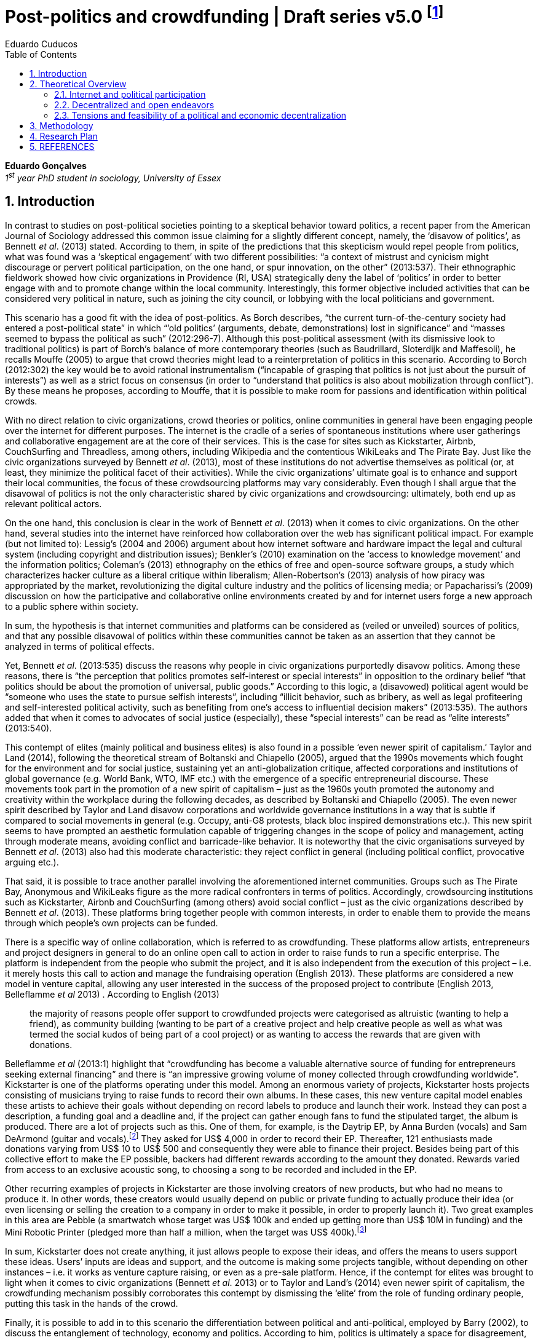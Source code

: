 = Post-politics and crowdfunding | Draft series v5.0 footnote:[This a draft version of a research design and literature review to be discussed in a board meeting by June, 2014.]
Eduardo Cuducos
:homepage: http://cuducos.me
:numbered:
:toc:
:sectanchors:
:icons: font
:stylesheet: ../contrib/print.css

*Eduardo Gonçalves* +
_1^st^ year PhD student in sociology, University of Essex_

== Introduction

In contrast to studies on post-political societies pointing to a skeptical behavior toward politics, a recent paper from the American Journal of Sociology addressed this common issue claiming for a slightly different concept, namely, the ‘disavow of politics’, as Bennett _et al_. (2013) stated. According to them, in spite of the predictions that this skepticism would repel people from politics, what was found was a ‘skeptical engagement’ with two different possibilities: “a context of mistrust and cynicism might discourage or pervert political participation, on the one hand, or spur innovation, on the other” (2013:537). Their ethnographic fieldwork showed how civic organizations in Providence (RI, USA) strategically deny the label of ‘politics’ in order to better engage with and to promote change within the local community. Interestingly, this former objective included activities that can be considered very political in nature, such as joining the city council, or lobbying with the local politicians and government.

This scenario has a good fit with the idea of post-politics. As Borch describes, “the current turn-of-the-century society had entered a post-political state” in which “’old politics’ (arguments, debate, demonstrations) lost in significance” and “masses seemed to bypass the political as such” (2012:296-7). Although this post-political assessment (with its dismissive look to traditional politics) is part of Borch’s balance of more contemporary theories (such as Baudrillard, Sloterdijk and Maffesoli), he recalls Mouffe (2005) to argue that crowd theories might lead to a reinterpretation of politics in this scenario. According to Borch (2012:302) the key would be to avoid rational instrumentalism (“incapable of grasping that politics is not just about the pursuit of interests”) as well as a strict focus on consensus (in order to “understand that politics is also about mobilization through conflict”). By these means he proposes, according to Mouffe, that it is possible to make room for passions and identification within political crowds.

With no direct relation to civic organizations, crowd theories or politics, online communities in general have been engaging people over the internet for different purposes. The internet is the cradle of a series of spontaneous institutions where user gatherings and collaborative engagement are at the core of their services. This is the case for sites such as Kickstarter, Airbnb, CouchSurfing and Threadless, among others, including Wikipedia and the contentious WikiLeaks and The Pirate Bay. Just like the civic organizations surveyed by Bennett _et al_. (2013), most of these institutions do not advertise themselves as political (or, at least, they minimize the political facet of their activities). While the civic organizations’ ultimate goal is to enhance and support their local communities, the focus of these crowdsourcing platforms may vary considerably. Even though I shall argue that the disavowal of politics is not the only characteristic shared by civic organizations and crowdsourcing: ultimately, both end up as relevant political actors.

On the one hand, this conclusion is clear in the work of Bennett _et al_. (2013) when it comes to civic organizations. On the other hand, several studies into the internet have reinforced how collaboration over the web has significant political impact. For example (but not limited to): Lessig’s (2004 and 2006) argument about how internet software and hardware impact the legal and cultural system (including copyright and distribution issues); Benkler’s (2010) examination on the ‘access to knowledge movement’ and the information politics; Coleman’s (2013) ethnography on the ethics of free and open-source software groups, a study which characterizes hacker culture as a liberal critique within liberalism; Allen-Robertson’s (2013) analysis of how piracy was appropriated by the market, revolutionizing the digital culture industry and the politics of licensing media; or Papacharissi’s (2009) discussion on how the participative and collaborative online environments created by and for internet users forge a new approach to a public sphere within society.

In sum, the hypothesis is that internet communities and platforms can be considered as (veiled or unveiled) sources of politics, and that any possible disavowal of politics within these communities cannot be taken as an assertion that they cannot be analyzed in terms of political effects.

Yet, Bennett _et al_. (2013:535) discuss the reasons why people in civic organizations purportedly disavow politics. Among these reasons, there is “the perception that politics promotes self-interest or special interests” in opposition to the ordinary belief “that politics should be about the promotion of universal, public goods.” According to this logic, a (disavowed) political agent would be “someone who uses the state to pursue selfish interests”, including “illicit behavior, such as bribery, as well as legal profiteering and self-interested political activity, such as benefiting from one’s access to influential decision makers” (2013:535). The authors added that when it comes to advocates of social justice (especially), these “special interests” can be read as “elite interests” (2013:540).

This contempt of elites (mainly political and business elites) is also found in a possible ‘even newer spirit of capitalism.’ Taylor and Land (2014), following the theoretical stream of Boltanski and Chiapello (2005), argued that the 1990s movements which fought for the environment and for social justice, sustaining yet an anti-globalization critique, affected corporations and institutions of global governance (e.g. World Bank, WTO, IMF etc.) with the emergence of a specific entrepreneurial discourse. These movements took part in the promotion of a new spirit of capitalism – just as the 1960s youth promoted the autonomy and creativity within the workplace during the following decades, as described by Boltanski and Chiapello (2005). The even newer spirit described by Taylor and Land disavow corporations and worldwide governance institutions in a way that is subtle if compared to social movements in general (e.g. Occupy, anti-G8 protests, black bloc inspired demonstrations etc.). This new spirit seems to have prompted an aesthetic formulation capable of triggering changes in the scope of policy and management, acting through moderate means, avoiding conflict and barricade-like behavior. It is noteworthy that the civic organisations surveyed by Bennett _et al_. (2013) also had this moderate characteristic: they reject conflict in general (including political conflict, provocative arguing etc.).

That said, it is possible to trace another parallel involving the aforementioned internet communities. Groups such as The Pirate Bay, Anonymous and WikiLeaks figure as the more radical confronters in terms of politics. Accordingly, crowdsourcing institutions such as Kickstarter, Airbnb and CouchSurfing (among others) avoid social conflict – just as the civic organizations described by Bennett _et al_. (2013). These platforms bring together people with common interests, in order to enable them to provide the means through which people’s own projects can be funded.

There is a specific way of online collaboration, which is referred to as crowdfunding. These platforms allow artists, entrepreneurs and project designers in general to do an online open call to action in order to raise funds to run a specific enterprise. The platform is independent from the people who submit the project, and it is also independent from the execution of this project – i.e. it merely hosts this call to action and manage the fundraising operation (English 2013). These platforms are considered a new model in venture capital, allowing any user interested in the success of the proposed project to contribute (English 2013, Belleflamme _et al_ 2013) . According to English (2013)

[quote]
the majority of reasons people offer support to crowdfunded projects were categorised as altruistic (wanting to help a friend), as community building (wanting to be part of a creative project and help creative people as well as what was termed the social kudos of being part of a cool project) or as wanting to access the rewards that are given with donations.

Belleflamme _et al_ (2013:1) highlight that “crowdfunding has become a valuable alternative source of funding for entrepreneurs seeking external financing” and there is “an impressive growing volume of money collected through crowdfunding worldwide”. Kickstarter is one of the platforms operating under this model. Among an enormous variety of projects, Kickstarter hosts projects consisting of musicians trying to raise funds to record their own albums. In these cases, this new venture capital model enables these artists to achieve their goals without depending on record labels to produce and launch their work. Instead they can post a description, a funding goal and a deadline and, if the project can gather enough fans to fund the stipulated target, the album is produced. There are a lot of projects such as this. One of them, for example, is the Daytrip EP, by Anna Burden (vocals) and Sam DeArmond (guitar and vocals).footnote:[See the Daytrip EP project at Kickstarter – http://kck.st/Lx1Lkq.] They asked for US$ 4,000 in order to record their EP. Thereafter, 121 enthusiasts made donations varying from US$ 10 to US$ 500 and consequently they were able to finance their project. Besides being part of this collective effort to make the EP possible, backers had different rewards according to the amount they donated. Rewards varied from access to an exclusive acoustic song, to choosing a song to be recorded and included in the EP.

Other recurring examples of projects in Kickstarter are those involving creators of new products, but who had no means to produce it. In other words, these creators would usually depend on public or private funding to actually produce their idea (or even licensing or selling the creation to a company in order to make it possible, in order to properly launch it). Two great examples in this area are Pebble (a smartwatch whose target was US$ 100k and ended up getting more than US$ 10M in funding) and the Mini Robotic Printer (pledged more than half a million, when the target was US$ 400k).footnote:[Pebble was funded on May 2012 and the Mini Robotic Printer, on May 2014 – their URL are, respectively, http://kck.st/HumIV5 and http://kck.st/1qvfZQX.]

In sum, Kickstarter does not create anything, it just allows people to expose their ideas, and offers the means to users support these ideas. Users’ inputs are ideas and support, and the outcome is making some projects tangible, without depending on other instances – i.e. it works as venture capture raising, or even as a pre-sale platform. Hence, if the contempt for elites was brought to light when it comes to civic organizations (Bennett _et al_. 2013) or to Taylor and Land’s (2014) even newer spirit of capitalism, the crowdfunding mechanism possibly corroborates this contempt by dismissing the ‘elite’ from the role of funding ordinary people, putting this task in the hands of the crowd.

Finally, it is possible to add in to this scenario the differentiation between political and anti-political, employed by Barry (2002), to discuss the entanglement of technology, economy and politics. According to him, politics is ultimately a space for disagreement, which creates a paradoxical situation: “for governments to be possible, it is necessary to reach common decisions, however arbitrary, negotiated and provisional such decisions are;” however, he argues that “the fact that such common decisions have to be arrived at in the face of persisting disagreement and in the absence of ‘rational’ justification is one of the persisting circumstances of politics” (2002:270). Considering this critique, together with Mouffe’s focus on the importance of passion and identification for 21st century reinterpretation of politics, it is possible to propose a new layer of political analysis to the emergence of crowdfunding mechanisms: namely that it employs individuals’ passions and interests to displace the governmental (and, I shall add, corporative) need for consensual or rational-instrumentalist institutional decision-making.

Despite the disavowal of politics, crowdfunding might be political by being an alternative to people outside the incumbent elites and outside incumbent institutional logic, and yet an alternative which brings back passions and identification to the scope of politics. Hence, given these parallels between civic organizations, crowd theories and crowdfunding mechanisms, the objective of this research is to investigate the nature of politics nurtured by supposed non-political crowdfunding platforms. In that sense, the project is guided by this set of research questions:

1. _What is the focus of crowdfunding initiatives?_ +
Is it about (a) making things happen (whatever they are, since they are proposed and backed by ordinary people), about (b) business (since most of them emerged as startups), or, yet, about (c) politics (confronting incumbent institutions)? Are there other perspectives not foreseen by this research design at this point? Most important, how do they balance these perspectives?
2. _What are the specificities of crowdfunding politics?_ +
Is there any dimension of politics within crowdfunding? Do people involved deliberately try to set the boundaries between them and politics, as in Bennett _et al_. (2013)? Does the fact that crowdfunding focus in a more practical accomplishment (e.g. gathering fans and supporters to provide a musicians the means for recording an album), and not in the social aspect itself, cause any interference in terms of politics? By offering ordinary people alternatives to the funding dependency on incumbent institutions, are they consciously confronting these incumbent institutions?
3. _How does crowdfunding relate to politics and economics?_ +
Is there a movement towards decentralization through crowdsourcing, or are they aspiring to be new nodes, centralizing the market? What political and economic impacts can be inferred from their mechanisms and from their projects? Is it in consonance with contemporary theories that minimize crowds and politics? Is there a meaningful political and economic power in the profusion of crowdfunding communities?

== Theoretical Overview

The discussion and assumptions exposed in the pages above constantly intertwine with (at least) three areas of social sciences: politics, economics and sociology. This proposal involves a sociological account of the political and economic arrangements emerged from the latest usage of online devices and services. On the one hand, the political stream is built around the idea that the internet – and the highly connected network of individuals it creates – prompted the discussion about whether this platform empowered new forms of political participation. On the other hand, the economic stream departs from the boost in the collaborative production with projects such as Linux, Wikipedia, Firefox, and other well acknowledged open source and crowdsourced projects. This stream calls into question the more traditional capitalist and economic premises based on premises such as proprietary software. Furthermore, in terms of social theory, both streams involve a debate about whether new paradigms are actually created within these internet communities, and whether they can actually challenge incumbent political and economic institutions. The following theoretical review introduces these topics and suggests that these possible social innovations rest mainly in the promising decentralization of power and capital, creating alternatives to traditional institutions – while, at the same time, avoiding to ‘open fire,’ or directly confront them.

The first section addresses the literature regarding political approaches to the internet and to crowds in general; the objective is to properly substantiate further analysis of crowdfunding communities in terms of contemporary politics. The second section sets a sociological background to the melange of politics and economics present in several online platforms and communities; the idea is to discuss whether movements such as access to knowledge and information freedom, or yet, open and decentralized software and content production, can effectively wreak wider institutional changes. Finally, the third section sums up the political and economic streams in a framework involving the ways through which current institutions respond to this scenario. Therefore, this theoretical review argues that either the cultural institutions are partially reinvented to accommodate the same incumbent political and economic premises, or the highly connected individuals can forge new assets and organizational arrangements that would impact these incumbent premises.

=== Internet and political participation

The outbreak of the internet, and specially the advent of the so-called web 2.0,footnote:[Briefly, the user-generated web, e.g. Facebook, YouTube, Twitter (Ritzer and Jurgenson 2010).] prompted certain expectations within the political sphere. They argue that it would finally be possible to engage crowds in (online) political participation. However, as similar expectations in cases such as the penny press, radio, and television have been frustrating, the question is whether the internet would in fact allow users to “participate directly in politics rationally and responsibly”, as suggested by Margolis and Moreno-Riaño (2009:131). These authors looked for collaborative participation in candidates, parties and interest groups’ websites, finding a negative aspect to the aforementioned perspective. For them:

[quote]
Innovative political uses of the Net that challenge the established political order have made an impact, but their impact pales in comparison to the marketing goods and services (including social networks) online. In short, politics that affect the Net generally reinforce the influence of dominant social, political and economic interests … Far from empowering political parties and interest groups the established mass media and political institutions have generally ignored, increased access to and usage of the Internet has generally been accompanied by a shift of economic resources and power from the poorest classes to the richest both within and between nations (2009:132).footnote:[The authors summarize ideas from well acknowledged texts related to the cyberspace, documents expressing the overall expectations of political emancipation of those building the formative years of the web – e.g. A Declaration of the Independence of Cyberspace (Barlow 1996).]

The authors argue that there is a lack of action among internet users, and that these users are skeptical about being able to organize themselves in groups to successfully act in favor of political change. Yet the authors call attention to a centralized and top-down communication and power structure (such as in the Obama online campaign on his first presidential election), adding the lack of statistical evidence to support a social and economic restructuration from the outbreak of the internet. They conclude that the increasing usage of the internet has not enhanced democratic values. As they consider:

[quote]
Indeed, the increasing dependence of political parties upon large donations to support media driven elections campaigns, the consolidation of economic power into large globally based corporations, the continuing desire of most citizens to use the Internet for commercial rather than civic purposes, and their willingness to consume rather than create information all portend reinforcement of current socio-economic and political power structures (2009:148).

Unfortunately this approach – even if correct from its own standpoints – ignores particular dynamics of internet participation, of online initiatives, and of a post-political scenario. For instance, Margolis and Moreno-Riaño (2009) argue that fact that the list of the most used websites within the OECD nations – familiar services such as “Google, Yahoo!, YouTube, eBay, MySpace, Facebook, Flickr, Friendster, Wikipedia, Msn.com, blogger.com and YouPorn.com” (2009:155) – is composed of mainly of media sites rather than governmental ones. This sort of argument is bounded by an analysis of media sites departing from a one-to-many communication scheme, ignoring that the majority of websites listed (at least 8 out of the 12 listed above) operate in a many-to-many scheme. Theoretically, it is worth recalling the classic McLuhan’s (1994:7) phrase, “the medium is the message”, i.e. the architecture of these platforms act on their own by offering the chance of participation. In other words, YouTube, eBay, MySpace, Facebook, Flickr, Friendster, Wikipedia and blogger.com produce no content at all, they act as platforms where users can produce and consume their own contents (in contrast to, for example, printed press, where an editorial board is in charge of the content, while readers act as passive content consumers of that content). For Margolis and Moreno-Riaño (2009), apparently, there is no possibility of politics and democracy outside government, parties and internet groups.

In sum, Margolis and Moreno-Riaño (2009) expected the internet to be a kind of lubricant for a traditional public sphere, in a rational and instrumental pursue of consensus and deliberation. One of the features of this specific conception of public sphere is the “menu dependency”, concept forged by Sniderman & Bullock (2004). This idea departs from the assumption that ordinary people “pay too little attention to politics, know too little about it and invest too little in organizing their own ideas” (2004:338) and, therefore, politics is enacted representatively and its core is a menu of ideas and proposals organized by elites. Given this scenario, the internet would be useful only if it could reduce this menu dependence through a certain way, namely, making citizens pay more attention to politics, making them know more about it, and making them invest more in organizing their own proposals – shifting the model from an essentially representative approach to a more direct political engagement with the state. In that sense, Margolis and Moreno-Riaño (2009) seem precise to point out the inefficacy of the internet.

However, this is not the only possible measure to consider internet and politics. For instance:

[quote]
The inherent assumption was that digital media would inject our representative model of democracy with a healthy dose of direct democracy. Recent research on how citizens make use of online media worldwide, however, indicates that while political use of new media is vast, it does not fit the mold of the Habermasian public sphere and promotes direct democracy selectively. Specifically, while citizens are increasingly drawn to digital media, they are attracted mostly to interest group and non-partisan websites (Papacharissi 2009:239).

While Margolis and Moreno-Riaño (2009) looked for political effects of the internet in traditional structures of political action, alternative approaches are in tune with non-traditional politics, namely, a post-political momentum. In fact, even outside the ‘virtuality’ of the internet, the studies on crowds in the last decades share in common “the idea that the masses of today have entered a post-political era, i.e. a situation which traditional understandings of politics are annulled, suspended or transcended” (Borch 2012:270). Some contemporary liberal approaches on politics are either aggregative (exchanging arguments) or deliberative (instrumental pursuing of interests), which fails to capture the social changes post-politics theories have been possible measuredescribing – namely that conflict and plurality is inherent to politics and that crowd theory could offer a more accurate assessment of politics. To be sure, crowd theory could accommodate not only the rational facet which inspired such liberal approaches, but also the more spontaneous (and one may say irrational) facet of human behavior within crowds (Mouffe 2005, Borch 2012).

Hence, in a deregulated space like the internet, ordinary people are not restricted to – and should not be assessed by – the engagement with society through the virtues of traditional politics and through the engagement with the state. For instance, Papacharissi (2009) describes how a narcissistic behavior was built during the last decades, setting the tone for a branch of online participation mediated by self-expression. Following her argument, this phenomena ultimately values virtues such as the control of the environment, autonomy and the ability to question authority – they are organized around the self, but not necessarily in a selfish way; in fact, they are attempts to connect the self to society. For example, blogging sets a distinctive space, which is neither journalism nor public sphere, it is privately produced content published in online boards, blurring the private-public boundaries.

Inside his discussion of post-political crowds (but not necessarily focused on the internet) Borch’s (2012) analyzes the oeuvre of sociologists and philosophers such as Baudrillard, Sloterdijk and Maffesoli. In sum, Baudrillard’s standpoint dismissed any possibility of politics through the crowd. For Baudrillard (1994), society has shifted from an era of production and reproduction to an era of consumption, a phase in which the circulation of signs and codes takes place without any real foundation. The crowds, therefore, are merely simulations, with no active voice – a silent mass, he would state. This argument does not seem to be relevant to our scope, since researchers such as Bennett _et al_. (2013) defend that there is still politics to be found in collective behavior, even if unclaimed.

However, Sloterdijk and Maffesoli drew different conclusions (Borch 2012). Sloterdijk used a framework of vertical and horizontal differences to argue that politics was expelled from crowds due to ‘non-political entertainment’. The idea is that masses accept only horizontal differences, a type of difference that does not end up in a better or worse vertical scale of differences. For him, this approach is what characterizes contemporary society; as Borch (2012:282) summarizes:

[quote]
Masses have a profound contempt for difference. They disapprove of everything that stick out and which claims to be better than something else. Accordingly, the identity of the masses consists in their radical egalitarianism, which in Sloterdijk’s view was another way of saying their profound ‘indifference’ to any vertical difference. Instead of vertical difference, the masses endorse and embody horizontal difference, i.e. the idea that no one is better than anyone else, that all should have equal rights and possibilities, irrespective of what they have accomplished.

The scenario would end up, for Sloterdijk, in a irreparable cultural decline: as a result of the practical elimination of better and worse. Sooner or later no parameter would be found within the cultural sphere. He argued that the only hope to avoid this down slope was to look after the only areas in postmodern society where it is still possible to find vertical difference: financial markets, sports and arts (see Borch 2012).

Finally, Maffesoli’s concept of neo-tribes adds another layer to this indifference. Corroborating an apparent distance between collective behavior and politics, in Maffesoli’s analysis “the neo-tribes had no interest whatsoever in engaging in deliberate versions of liberal democracy, nor were they politically instrumental in the sense of promoting essentially economic interests” (Borch 2012:287). However, his analysis does not deny this more rational approach by offering as a counterpoint an irrational one; rather, neo-tribes are based on non-rational aesthetics. As he puts (1996:144), “this term must be emphasized: non-rational is not the irrational; it is not even defined in terms of the rational; it establishes a logic other than the one that has prevailed since the Enlightenment.” Interestingly, this aesthetical reasoning is so inherent to each neo-tribe that it practically eliminates Sloterdijk’s hope that other areas could learn from financial markets, sports and arts – for Maffesoli, neo-tribes have little influence over one another.

Still, all these theories seem to deny a place for politics within contemporary collective behavior.footnote:[It is worth mentioning that Borch’s (2012) chapter on post-political crowds debates, yet, Hardt and Negri oeuvre: The Empire and Multitude. This debate is not included here since, according to Borch, Hardt and Negri oeuvre is problematic in several ways: first, it is characterized more as a mobilizing agenda than a theoretical work (Borch 2012:288); and second, their conception of crowds ignores important theoretical contributions from the nineteenth century (namely, Geiger), ending up with a impartial (if functional for the mobilizing agenda) image of crowds (Borch 2012:291). This later critique foster a second layer of issues, such as the unidirectional focus of their concept of multitude against neo-liberal and neo-conservative institutions (again, functional to their mobilizing agenda, Borch 2012:293) or an incomplete reading of Spinoza (their source to draw the concept of multitude), an incomplete reading which purportedly select only the positive side of crowds, ignoring the negative (but, in fact, present) one (Žižek 2004:34-5).] They point to a decentralization of crowds, but offer little basis for a political understanding of contemporary collectivities. Margetts _et al_ (2013), however, have been working with the concept of a large-scale mobilization of micro-donations (mainly of time to read a post, like it, share it, retweet, comment about it etc.). Their analysis of adhesion to and success of online petitions has shown “a general shift of agency from leaders and elites to members or individuals” (Margetts _et al_ 2013:3), a scenario on which the role of the political leader is losing its relevance. Replacing this political leader figure there is a new paradigm of leadership being forged by the aggregate of a massive number of online users gathered within the network and, specially, expanded through its weak ties: now “leadership is the aggregate of many low-cost actions undertaken by those willing to start, rather than the raft of actions and characteristics of the few with it is normally associated” and, “by providing the social information, internet based platforms circumvent the need for other activities traditionally performed by leaders” (Margetts _et al_ 2013:18).

This diagnosis contrasts the menu dependency and centralized forms of democracy without overthrowing it completely. There is still a degree of leadership needed to propose an online petition, for example, but the cost of this operation has fallen considerably. Similarly, engagement through micro-donations enables participation with a minimum effort. Qualitatively, Margetts _et al_ (2013) argue, the social value of this engagement is lower, while the locus of control is the main driver to online users – i.e. people engage to have control over their own fate, not relating it to the pursue of the common good, for example. As they conclude “contemporary political mobilisation can become viable without leading individuals and organisations to undertake organisation and coordination costs, proceeding to critical mass and even achieving the policy change at which they are aimed” (2013:19).

Yet, Laughey’s (2010) research on eBay considered the concepts of user authority and of mediated interactions to better address these internet changes and possible effects on the organization of power among online users. On the one hand, “the concept of authority allows for subtler and more dynamic shifts in relations between consumers and producers. If power is about ownership of products (the means and meanings of production), authority is about the right to claim ownership of a product and its meanings” (2010:111). This user authority, on the other hand, is granted by a combination of mediated interactions (i.e. personal and private interactions, one-to-one messages) and mediated  _quasi_-interactions (i.e. public interactions, as messages left by others in one’s profile – such as a testimonial about users idoneity in one transaction – or comments, questions and answers left in a product page).

Hence, assuming this standpoint, technology and technology usage have been sociologically understood, and they have a twofold consequence highlighted by Laughey (201): on the one hand, they allow users to contribute to each other and create new organizational structures; on the other hand, this ends up as user authority, since there is a combination of authorship and transparency in these interactions, i.e. since it is traceable and clear who is contributing at each given point. This theoretical contributions are relevant since these factors were absent in the crowd and politics theory review, and they may help to understand how online crowds behave in crowdfunding communities.

These studies on online petitions and eBay support, in different ways, a more affirmative view towards the potential positives of internet and broadening of ordinary people participating in power structures. They reinforce how specific mechanisms emerging from this new technical apparatus afford different engagements within the online community. The low costs of publishing proposals, making donations and coordinate collective engagement, or the traceability of proposals and users through platform designs that are built over mediated interactions and mediated  _quasi_-interactions, enable a decentralized or – at least – more autonomous path to gathering and action; a puzzling scheme to traditional politics.

The focus of this research, hence, is to understand the extent to which it is possible to consider the crowdfunding community a source of politics, and to understand its peculiarities. In sum, the idea is to contribute to this sociological field, namely, political participation and internet. Departing from a specific and unexplored empirical approach can lead the study to better describing and conceptualizing the potential of the internet to promote participation in politics and society.

=== Decentralized and open endeavors

Borch’s (2012) work on crowds can be a starting point to understand the “latest transformation of collectivity and suggestion in the wake of the internet”, including movements such as crowdsourcing and crowdfunding (Kelty 2013). The author is more focused on the political and rational approach to this phenomenon, but pays almost no attention to the effects of the online crowds on production and consumption dynamics. On that topic, Kelty (2008) compares free and open source software development processes with conventional activities of discussion, such as advocacy and voting. For him, even if radically different from conventional approaches, free and open source communities aim at reforming, not overthrowing, these approaches. Markets, law and technical infrastructure are not enemies to be defeated; members of this kind of community believe they can trace alternative paths, eventually (but not necessarily) pushing these incumbent institutions to adapt themselves to a new socio-economic context. Karanović (2012) argues that new practices of production and consumption of media (free and open source software included) cannot be understood only in terms of utopia and dichotomies – such as free or proprietary software, or yet copyleft or copyright. They ought to be investigated beyond these premises. For her, whether the focus is freedom of information or decentralization of production, the point is that “distributed inventions rest on flexible networks, abundance of resources and individuals freely choosing the projects in which they invest their own time” (2012:187).

This melange is highlighted elsewhere. For instance, Lessig (2004) contributes to the investigation of this melange reinforcing that well established open source licenses rely on proprietary legal concepts to enforce that the code is still available after being edited and redistributed. Yet Coleman’s (2013) ethnography on free and open source development groups (hackers included) described how complex the political aspects of this particular engagement can be: as she phrases it, these communities “represent a liberal critique within liberalism”. In other words, “hackers question one central pillar of liberal jurisprudence, intellectual property, by reformulating ideals from another one, free speech”, revealing “the fault line between two cherished sets of liberal principle”. Free and open source development groups may have their own focus on coding, sharing and contributing in order to provide the community with alternatives to proprietary software. The political facet of this activity may not be in the front stage but it cannot be discarded – and that is the tone of the proposed analysis of crowdfunding.

This relation between technology and politics is the focus of works such as Lessig’s (2006) account of how code has influence over the constitution of laws, and Barry’s (2002) analysis of anti-political machines. For Lessig, the internet will not be a territory of extreme libertarian activity, and these first decades of intense usage and innovation have the role of setting a proper constitution to the internet. Constitutions, whether it is in a strict legal sense, or as a set of norms to regulate the internet, “are built, they are not found” (Lessig 2006:4). In that sense, he argues about a social process which gives birth to that constitution, leaving some choices to be made in terms of substantive (e.g. which values to prioritize or inhibit) and structural (e.g. which institutions to prioritize or inhibit) values. These choices are to be made, among other things, through our daily usage of the internet, though the way we conceive practical and technological issues, such as how to share knowledge or develop new software within this new network. This, Lessig (2006) argues, is of utmost importance in the framing of this internet constitution. If, “in real space, we recognize how law regulates – through constitutions, statutes, and other legal codes”, he puts (2006:5), “in cyberspace we must understand how a different ‘code’ regulates – how the software and the hardware … that make cyberspace what it is also regulate cyberspace as it is.” And the consequences of this internet constitution is entangled with non-internet spheres, such as regulation bodies, and laws and copyright policies, for example (Lessig 2004 and 2006, Benkler 2010, Allen-Robertson 2013) – very political spheres, I shall argue.

While most studies on technology and society mentioned here focus on the everyday life of online users, on  _quasi_ ordinary people, actions impacting wider political issues, Barry (2002) and Allen-Robertson (2013) call the attention to how institutionalized decisions (to implement one or other technology, the reinvention of the digital culture industry within companies like Apple and Amazon) in fact narrows the space for politics.

Barry (2002) employed the concept of anti-political machines to address this same relationship between technology and the political. Following Callon’s (1998) argument on the technique aspect of economics (which frames the market and its actors through a series of technologies, such as accounting tools and marketing management), Barry analyzed how specific technologies also frame the political sphere. In that sense, arguing on the entanglement of technology, economy and politics, he considered that “an action is political … to the extent it opens up possibility for disagreement” (2002:270). He argues, yet, that what is known as politics can be, in fact, anti-political. For example, a national anti-polluting policy which subjects vehicles to emission tests inscribes a possible political debate (e.g global warming, or pollution impacts on public health) into the economic sphere (since car owners start to ponder on technical specifications on pollutant emission before buying a car, on certified mechanics to properly verify the emission, and on the value of possible fines, for example, but they do not discuss global warming or health issues). The implementation of a technological device, in that sense, is anti-political since it reduces the political debate to the employment of this technology in a practical sense.

Overlapping politics and markets, Allen-Robertson’s (2013) research on the digital cultural industry offered a description of the restructuring process this specific market went through during the last two decades. The source of this process is traced back to illicit and illegal technological practices which emerged within hacker and libertarian communities. Eventually, these same technologies ended up appropriated by the industry in a process that converted them in an important part of the formal and legal market. The starting point of this story takes into account a series of substantial values shared by the creators and early adopters of peer-to-peer technology to share music over the internet (mostly illegally). These values created a kind of ‘hacker market’ that, among other things, demonstrated the low cost of distribution, dislocate copyright as personal issue, established MP3 as conceivable alternatives to CDs and encouraged the cultivation of large digital music collections. The market appropriation of this set of values has not precisely embraced it altogether, but has dealt with it creating a new market. Although inspired by hacker culture, this new market contradicts it in so many ways, Allen-Robertson argued. For instance, iTunes Music Store, Steam gaming platform or Amazon Kindle do not respect the freedom of information or other valued claimed by libertarian hackers, but they successfully incorporated aspects such as ease of access, seamless user experience and unrestricted engagement with the content. Therefore, they also successfully fit some of the existing habits and expectations generated by the ‘hackers market’ in ordinary people. They converged hacker and legitimated market on the other, preserving the ‘hacker market’ experience, but within a legitimate market framework. In parallel, the hacker values present in this debate are now represented in formal organizations, such as The Pirate Party or the NGO Electronic Frontier Foundation (EFF), marking their space in a legitimate political framework.

Therefore the participative and constitutive aspect of online environments can be analyzed through a wider definition of politics, one that is not bounded by specific values (participation in govern, parties and interest groups) and structures (representative democracy, capitalistic production). Schedler (1997) defines politics in terms of three specific social tasks it should be in charge of: defining social problems and conflicts, elaborating binding decisions and creating politics’ own rules. Yet he argues that contemporary society should avoid premises and values that promote anti-politics (instead of nurturing politics), such as public action (against self-regulated actions), plurality (against uniformity), contingency (against necessity), authority (against ‘anything goes’) and rational deliberation (against ‘partial rationalities’).

Interestingly, studies on free and open source groups (Kelty 2008, Karanović 2012, Coleman 2013) have successively shown some references to these issues. According to Papacharissi (2009:230), “technologies frequently embed assumptions about their potential uses, which can be traced back to the political, cultural, social and economic environment that brings them to life.” For her, yet, it is crucial to take into account the discourses surrounding technology to understand how society appropriates these technologies. When it comes to the dichotomies listed by Schedler (1997), the studies on free and open source cultures have offered a more complex scenario. Although they embrace the arguments of contingency and plurality, they question some of the dichotomies: instead of the excludent quarrel between public and self-regulated actions, online participation has been blurring the boundaries and, yet, actively enhancing public and private affairs and debates (as mentioned in the case of blogging, for example); instead of counterpoint authority with an anarchical ‘anything goes’ approach, it developed more flexible, rotative and open forms of community management (for instance, the way through Wikipedia editors work towards revising of its content); finally, instead of supporting a purely rational deliberation, as mentioned, it blurs the possibility of a clear separation between a pure instrumental and a more personal reasoning scheme (as mentioned, autonomy and self-expression questioning authority).

Hence, this scenario calls into question the political or anti-political effects of crowdsourcing platforms and communities, as well as the social process of constitution of substantial values related to the internet. The task here is to investigate how decentralized crowdfunding communities can operate, and what concrete possibilities it can create from this decentralization. New models for production of media, content and software (Wikipedia, social networks, Linux etc.) have to be contrasted with anti-political criticism, and the idea is to consider crowdfunding the same way to better understand its political facet.

=== Tensions and feasibility of a political and economic decentralization

There are two recent sociological approaches that also relate to this scenario, where new means of production and consumption might be linked with new approaches to economics and politics. On the one hand, there is the resurgence of the concept of ‘prosumption’ (led by George Ritzer since 2010) and, on the other hand, the debates on a possible new spirit of capitalism (proposed by Luc Boltanski and Ève Chiapello in the 1990s, but recently revisited by Scott Taylor and Christopher Land). These approaches treat in a different way the relationship between new behaviors (values and practices) and their relation to incumbent institutions. In short, the ‘prosumer’ phenomena is seen as a way through which capitalism itself (and other power institutions around it) can be affected by the novelties proposed by internet users (Ritzer and Jurgenson 2010); alternatively, the idea of a spirit of capitalism, in the sense employed by Boltanski and Chiapello (2007), is focused on how an ideology (which supports the capitalist behavior) is adapting itself when society call into question the purpose of such capital accumulation. This section briefly introduces these approaches and discusses the possibilities of applying them as a framework for the analysis of this research project.

The recent literature on ‘prosumption’ is a great example of how the combination of internet and crowds offered room for the identification and passions on the one hand, and for a possible upsurge of a new form of capitalism on the other hand. In fact, this is the argument of Ritzer and Jurgenson (2010). Yet, they argue, the idea of the ‘prosumer’ created in the 1980s was recently renewed due to the internet: “While prosumption has always been preeminent, a series of recent social changes, especially those associated with the internet and web 2.0, have given it even greater centrality” (2010:14). In their assessment, four aspects of this new internet usage are crucial to justifying their argument on the emergence of a new form of capitalism:

First, the idea of producers (capitalists) exploiting consumers (alienated) is not possible anymore (at least) in the same degree it was before, once corporative power is challenge by alternative organization schemes, such as Wikipedia, Linux and Creative Commons – i.e., the capitalist means of production is not the only way to produce anymore. Second, if people engage in labour for free (e.g. blogging about a topic one really likes), it is not coherent to comprehend this as a deeper degree of exploitation (instead of being paid for the labour, the person is doing it for free), since “prosumers seem to enjoy, even love, what they are doing and are willing to devote long hours to it for no pay” (2010:22). Third, the traditional exchange of money for services seems to be outdated by an internet where much of what is produced is offered for free, whether it is open source inspired (e.g. Wikipedia or Linux) or proprietary services (e.g. Google or Facebook) – i.e. the flows of resources and assets has changed. Forth and finally, these changes lead to a paradigm shift that takes into account abundance instead of scarcity: for online prosumers, much of the resources are unlimited in practical terms (e.g. the amount of text that can be published does not depend on tons of scarce paper and ink to be produced, neither on tons of scarce fossil fuel to be distributed; on the contrary, there is an abundance of texts being produced and published online at extremely low costs).

Despite this more optimistic point of view, there are skeptical position about this same phenomena. Boltanski and Chiapello (2005:xxiii) represent one of them. For them self-organized network

[quote]
is frequently presented today as a quasi-’revolutionary’ emancipation force (for example, in the case of the Internet or, to take a more specific example, debates about free software). The self-organization that develops into networks can certainly prove auspicious for innovation and innovators … But there is very little chance of it providing acceptable solutions in terms of social justice on its own, precisely because the network does not offer an overarching position allowing for consideration of those who find themselves on its margins, or even disconnected.

Following this critique, the authors employ the Weberian expression ‘spirit of capitalism’ in a slightly selective sense. They “call the ideology that justifies engagement on capitalism ‘spirit of capitalism’” (2005:8, emphasis in original) and they explicitly leave to the one side an important side of the Weberian debate, namely, “the actual influence of Protestantism on the development of capitalism and, more generally, of religious beliefs on economic practices” (2005:9). In other words, the authors embrace only the Weberian argument that capitalism is so unique that it required a powerful moral justification to rally to this specific way of life:

[quote]
For Max Weber, the ‘spirit of capitalism’ refers to the set of ethical motivations which, although their purpose is foreign to capitalistic logic, inspire entrepreneurs in activity conducive to capital accumulation. Given the singular, even transgressive character of the kinds of behavior demanded by capitalism when compared with other forms of life exhibited in most human societies, Weber was led to defend the idea that the emergence of capitalism presupposed the establishment of a new moral relationship between human beings and their work (2005:8-9).

However, there is an essential difference in the approach intended by Weber and by Boltanski and Chiapello. While Weber (1976) sought to identify the extra-economic sources at the origin of this moral justification (and, eventually, he would find it in the Protestant ethic), Boltanski and Chiapello (2005:11) opt for a rather different standpoint, in their words, “not upon explaining the genesis of capitalism but on understanding the conditions in which it can once again secure for itself the actors required for profit creation.” In other words, the authors are focused on the way through which capitalism struggles to maintain the _ethos_ necessary for its survival, and not – as Weber did – focused on a closer look on extra-economic influences that can impact the economic order under which production and consumption is organized. They believe that what they have been observing since Weber are variations that fit certain basic moral aspects necessary to justify a so called capitalistic behavior, a basis on which “historical variations can be observed, even if we cannot exclude the possibility that changes in the spirit of capitalism sometimes involve metamorphosis of certain of its most enduring aspects” (2005:11). Given the argumentation of their book, it is possible to consider that these possible metamorphoses are merely a theoretical door they opt to let open. Their efforts go towards describing three remarkable changes of the spirit of capitalism since its emergence, a sequence of critiques and tests that brings to life new moral justifications to sustain that basic motivation to pursuit for profit acceptable within society – a sequence that ends up with a third spirit of capitalism, emerged from (and accommodating somehow) the anti-capitalist critiques from the 1960s, i.e. the anti-bureaucratic valorization of creativity and autonomy in the workplace. In other words, despite the theoretical possibility of metamorphosis within capitalism, empirically little or no change is substantial in terms of the propensity for capital accumulation, they suggest.

It seems Boltanski and Chiapello’s (2005) do not consider the moral conditions they study powerful enough to envisage a transformation of the economic order – as Weber (1976) did, or more recently, as Ritzer and Jugerson (2010) do. For Boltanski and Chiapello the focus on studying capitalism is on the ways through which capitalism seeks moral justification to persist within society, and not on the ways through which society creates and reinvents itself. Capitalism, in that sense, offers no room for reinventing the economic order, restricting the analysis to investigate how society is reinvented to accommodate capitalistic demands.

As Taylor and Land (2014) argues, Boltanski and Chiapello were running this research in the 1990s, and after roughly two decades new demands might have emerged. Therefore, Taylor and Land point out to an even newer spirit of capitalism (the fourth, if we count the three described by Boltanski and Chiapello), created after another round of critiques and tests, namely the environmentalist and anti-capitalist critique of the last decades. This spirit, therefore, is identifiable in a specific and contemporary management discourse which praises entrepreneurship. Interestingly, they question this linearity, arguing that it may fit an analytical purpose, but it is not necessarily an empirical phenomenon. Their research

[quote]
suggests a different temporal logic to the idea of spirit. This version of the spirit suggests more of a combination of romantic nostalgia for a lost past in which life and work were integrated into a meaningful whole through a ‘craft’ identity … with a techno-utopian postalgic discourse of emancipation to be achieved through technological development and mediated community (2014:204).

According to them this is a new scenario for entrepreneurship, one which appraise technology and community – values identified by Taylor and Land (2014) during their fieldwork in a series of events called ‘Do Lectures.’ Beyond this events, this scenario also seems to have an ‘elective affinity’ with the crowdfunding community, I shall add. The idea is that these communities are perceived as a way to pursue more personal projects (rather than careers within the corporative environment), reconnecting work and life and, yet, relying on one’s own online community of friends (and friends of friends, the weak ties) to pave the way to achieve this ideal.

The idea is not to completely dismiss the critique towards the concentration of capital and power within capitalism – indeed this concentration ought to be acknowledged. However, the point is to call into question the unidirectionality of an analysis that ignores what Papacharissi (2009:242-3) calls hybrid influence:

[quote]
The rigid model of mainstream conglomerates subsuming the smaller marginal firms is being gradually replaced by a model of hybrid influence … Online public spaces do not become immune to commercialization. However, they become adept at promoting a hybrid commercially public interaction that caters to audience demands and is simultaneously more viable within a capitalist market.

In that sense, the proposed analysis of the crowdfunding community should be attentive to the both possibilities described in this section: to what extent these crowdfunded entrepreneurs and their supporters, gathered through their highly connected network, are affecting the economic order – in a more pragmatic way such as in Ritzer and Jurgenson (2010), or even in a more profound way as in Weber (1976) – and to what extent they are subtly making room for a new spirit of capitalism – as in Boltanski and Chiapello (2005).

== Methodology

Before introducing the practical approach for this research, it worth it to clarify the epistemological and methodological basis supporting its design. As mentioned, one of the conceptual references employed is the idea of a spirit of capitalism, a concept which drawbacks to Weber’s classic works. Yet the basis for the epistemological support of this proposal can also be found within the Weberian oeuvre.

Weber ultimately addressed the question of why modern capitalism emerged in the modern Western (and not anywhere else). This was the tone of the _The Protestant Ethic and the Spirit of Capitalism_ (Weber 1976) and of subsequent writings, such as the texts organized under the section ‘Religion’ in the collection organized by Gerth and Mills (Weber, Gerth and Mills 1991). In these texts, Weber investigated how religions established specific ways through which people become reconciled to the world. Different worldviews – influenced by religion – have relevant impact over practical life conduct, even outside the religious sphere, Weber argued. That was the case of the Protestant ethic, which was based in a asceticism that had an ‘elective affinity’ with modern capitalism. By these means, religion did not caused capitalism, but is one possible explanation to the fact that modern capitalism emerged strongly in northern Europe and in the USA (and not elsewhere).

It is important to highlight two aspects of this approach. First of all, according to him, the role of social science scholars is to work towards one possible explanation for social actions and institutions. This infer that other causal mechanisms should not be excluded, since other explanations could also account for the very same aspects of the social. Using his own research as a reference, Weber put (1991:268):

[quote]
No economic ethic has ever been determined solely by religion. In the face of man’s (_sic_) attitude towards the world … an economic ethic has, of course, a high measure of autonomy. Given factors of economic geography and history determine this measure of autonomy in the highest degree. The religious determination of life-conduct, however, is also one – note this – only one, of the determinants of the economic ethic. Of course, the religiously determined way of life is itself profoundly influenced by economic and political factors operating within given geographical, political, social and national boundaries.

The second aspect to consider is the influence of certain social spheres (e.g. religious, economic, political, social, geographical, national), which extrapolates the boundaries of this same social sphere. Again, in Weber’s considerations of his own oeuvre:

[quote]
An ethic based religion places certain psychological sanctions (not of economic character) on the maintenance of the attitude prescribed by it … Only in so far as these sanctions work, and above all, in the direction in which they work, which is often different from the doctrine of the theologians, does such an ethic gain an independent influence on the conduct of life and thus on the economic order (Weber 1976:197).

[quote]
For every religion we shall find that a change in the socially decisive strata has usually been of profound importance. On the other hand, the type of religion, once stamped, has usually exerted a rather far-reaching influence upon the life-conduct of very heterogeneous strata. In various ways people have sought to interpret the connection between religious ethics and interest-situations in such a way that the former appear as mere ‘functions’ of the latter. Such interpretation occurs in so-called historical materialism … as well as in a purely psychological sense (Weber, Gerth and Mills 1991:270).

This background sets the tone of the approach intended for this research: first, an analysis of worldviews related to the emergence of the crowdfunding phenomenon; second, departing from this analysis, it intends to establish inferences about crowdfunding and its relationship to social institutions (mainly the political and economic ones). The hypothesis is that politically fashioned worldviews are as relevant to the emergence of crowdfunding, as religious ones were to capitalism.

Since crowdfunding platforms and projects have a many different motivations, this research design has to be theoretically prepared to deal with veil and unveiled purposes. Therefore, the focus on worldviews better accommodates the plurality that could emerge from the fieldwork, as well as enables a wider consideration the motivations driving people to crowdfunding. The strength of this approach relies on the comprehension of a macro-institutional level understood from a micro-sociological starting point – such as in the possibility of a new form of capitalism suggested by Ritzer and Jurgenson (2010), or even in relation between the Protestant ethic and the emergence of capitalism sustained by Weber (1976). In sum, the objective here is to investigate the relationship between worldviews and the emergence of crowdfunding online communities – i.e. between the way people see crowdfunding and the way they see incumbent political and economic institutions.

According to Beer and Burrows (2007), the appropriate way to address the ‘dynamic’ internet is to opt for descriptive accounts, reconceptualizing spheres that are being redefined by the online communities and tools. For them, the challenge is “to construct more complete and differentiated descriptions of what is happening” and to give an account of “who is involved, and the practices entailed, in order to inform and enrich new concepts or reworkings of our theoretical staples” (2007). Moreover, given the emerging aspect of crowdfunding, it is not possible to follow Weber’s (or even Boltanski and Chiapello’s) methodological approach, one based on document and text analysis (Land and Taylor 2014). Alternatively, the focus will be on interacting with people involved in crowdfunding through semi-structure interviews in order to build this descriptive approach to their worldviews.

This descriptive and Weberian approach, allied with the contemporaneity of the focus of this research, has yet another characteristic to be highlighted in terms of methodology: these methodological choices afford an understanding of social changes from the standpoint of a specific worldview, making room for complementary explanations that could be found by other researches. This seems relevant and coherent since emerging fields also nurture contradictory analysis. For example, while Beer and Burrows (2007) put forward arguments towards the weakness of privacy within social network users, boyd (2014)footnote:[danah boyd intentionally signs her name without using capital letters.] describes precisely the opposite, i.e. how teenagers build a new form of privacy through the way they use their social networks.

In that sense, this research has a twofold source of data. First, and more important, semi-structured interviews will be held with people engaged with the practice of crowdfunding. The aim is to assess their point of view, and to inquiry about how they locate themselves into society – i.e. to grasp their own worldviews, values and references. Second, and complementary, the online activity of people engaged in crowdfunding might followed, since they are expected to be very into the digital culture. Therefore, what they post publicly on on blogs, Twitter, Facebook and other social networks can be accounted as their voice, can be used to better understand their worldviews and to validate the content of interviews through triangulation.

There are a vast number of crowdfunding platforms. Although Wikipedia (2014) lists more than 60 active platforms, this is clearly an incomplete list. Catarse is a Brazilian platform built in an open source license,footnote:[Catarse (2014) operates under MIT License (Open Source Initiative 2014).] i.e. anyone is free to use and adapt their source code to build a new platform. According to Catarse’s wiki (2014) there are 14 active platforms based on their source code (roughly half of them operating in other countries than Brazil, such as USA, Canada, Denmark and Argentina). Most of them (including Catarse) are not included in the current Wikipedia’s list.

This investigation considers three different branches of crowdfunding as a starting point. First there is Indiegogo, one of the firsts and most widely known platforms. Second, there is Kickstarter, the so called largest crowdfunding platform in the world.:footnote:[The “largest” is read over the news without an objective measure or comparison with other platforms (e.g. Canadian Press, 2013). Anyhow Kickstarter’s numbers are eye-catching: almost 1 billion dollar dollars pledged, more than 55 thousand projects funded, more than 5 million backers, i.e. people who supported at least one project (Kickstarter 2014).] And third, there is the open source Catarse.

In terms of hosted projects, all of them are very open. Even if they were created with some kind of public and projects in mind (e.g., Indiegogo and Kickstarter primarily focus was on creative projects, while Catarse focuses on cultural projects), they are open enough to host projects that vary considerably: from movies and music, to software and hardware technology development, including sports, civic actions, political organization, and education. Despite the similarity of projects hosted, this tripod exemplifies some interesting differences, namely: differences in terms (a) of business models, (b) of the approach to the contents published in each one of these platforms, and (c) the relationship these platforms establish with other crowdfunding platforms.

When it comes to their business models, the basic difference between Indiegogo, Kickstarter and Catarse is that the former charges a higher fee (a percentage over the total value pledged), but the project creator can collect the money pledged even if the target is not reached – this model is known as ‘keep-it-all.’ On the other hand, the other two charge a smaller fee (also a percentage over the total value pledged), but if the project target is not reached, all the money returns to the backers and no fees are collected (nor any funds is passed to the project creator) – this model is known as ‘all-or-nothing.’ Crowdfunding campaigns under this last model tends to engage not only the project creator, but also its supporters – i.e. the role of spreading the word about the campaign is crucial to make the funds be collected.

Considering the curation, Kickstarter and Catarse tend to have a more prominent curatorial layer: people from the platform tend to work together with the project creators. The focus is on refining the content to be published, in order to assure that the project has good chances of being funded. Indiegogo, in that sense, is more open and users can submit projects without the explicit platform ‘seal of approval.’

Finally, if Indiegogo and Kickstarter operate as traditional business, looking for customers (project creators as well as users to support them),footnote:[And, regarding Kickstarter, eventually getting involved in judicial cases around patents for their crowdfunding models (Purewal 2011).] Catarse departs from an heterodox market philosophy, offering its source code openly, and with no apparent fear that some ‘copycat’ would represent a risk to them. In fact, Catarse developers seem to express the completely opposite idea: they are seem helpful with other developers using their source code (i.e. they are very active in their collaborative channels: their open GitHub repository and their open Google Group mail list dedicated to developers). In other words, Catarse seems to have a very different relationship with other crowdfunding initiatives (at least, with the ones benefiting from its own source code).

Moreover, this initial tripod of platforms cover crowdfunding in different countries. Catarse is mostly focused in Brazil. Kickstarter was launched officially in the USA, the UK and Canada (Canadian Press 2013). And Indiegogo (2012) hosts projects from all over the world, working with five different currencies (American Dollars, Canadian Dollars, Australian Dollars, Euros and British Pounds). However, in addition to these three big branches, several other platforms have their own peculiarities, offering different points of view that should be considered for the sake of this research. For example:

* _Beacon_: its focus is independent writers and journalists; their supporters contribute periodically with small amounts to have access to a large amount of texts. 
* _Cinese_: a Brazilian crowdfunding platform focused on meaningful meetings supporting non-traditional learning. 
* _Crowdfunder_: its mission is to connect investors and entrepreneurs, allowing small investors to support startups with small amounts (the idea is to dilute the role of the ‘big’ investor in order to offer venture capital). 
* _Crowdrise_: it was built exclusively for charity fundraising purposes. 
* _FundAnything_: it is focused on the general public and it is backed by Donald Trump, who acts as a financial partner and who often talks about its projects in public. 
* _Neighbor.ly_: based on Catarse source code, it is a crowdfunding platform built specificaly for funding civic projects. 
* _MedStartr_: also based on Catarse, it was built exclusively to crowdfund medical projects; their lead is to promote medical innovation according to ordinary people interests. 
* _Patreon_: instead of funding one ‘big’ project, this platform offer supporters the chance to contribute periodically (usually with small amounts) to people and projects that periodically release new contents (e.g., one can commit to offer 1 dollar for each tutorial a musician uploads on YouTube).

With these 11 platforms in mind (the list above, plus the tripod Indiegogo, Kickstarter and Catarse), the idea is to interview different profiles: (a) platforms founders and staff, (b) people submitting projects to these platforms (project creators), and (c) people backing – and spreading the word about – these projects (project supporters). For each founder or staff interviewed, the idea is to interview two project creators and three project supporters. If each platform results in six interviews (according to the aforementioned ratio), we can estimate 66 interviews from this 11 platforms list. As it might be difficult to get access to some of these people the proposal is to run around 30 interviews. It is worth it to note that this is not a final list of crowdfunding platforms; it is just a starting point, and surely more platforms can be added during the research.

The data collection phase starts with the publicly available channels to contact these platforms: email, contact form, social media etc. I will be reaching them, explaining the purpose of the research and asking for collaboration. If they opt to cooperate, I can ask for interviews, and also ask if they can help me in recruiting within their users (project creators and supporters). For some of the platforms, I have no other access to them – this is the case of Crowdfunder, Crowdrise, FundAnything and Indiegogo. If they refuse to cooperate, the alternative is turn to other crowdfunding platforms in order to keep a good sample distribution – i.e. in terms of different focus on crowdfunding, different business models, a good staff, creators and supporters ratio, and other criteria described above. However, for the other platforms, I have already better access to data – this is the case of Beacon, Catarse, Cinese, Kickstarter, MedStartr, Neighbor.ly and Patreon.

Regarding Catarse, Neighbor.ly and Cinese, people involved in these platforms are linked to my personal network. I am very close to some people who worked for Engage, the company who created Catarse. However, my contacts are within Engage, while Catarse established itself as a corporate spin-off. In other words, I have means to easily access Catarse founder and staff. Within this same network there is one Catarse developer who lived for a while in the USA, where he collaborates to Neighbor.ly. This programmer can put me in touch with Neighbor.ly founders and staff as well. Finally, the founders of Cinese are also close to this Engage network: they are based on the same collaborative space where one of the projects of an Engage founder takes place. Once more my proximity with Engage can put me in touch with the possible interviewees.

As MedStartr is based on Catarse source code, probably this same network can put me in touch with them. However, to minimize bias, the priority is to approach MedStartr through a distant friend who recently uploaded a project to be crowdfunded there – he and his partners in the project (people I have never had contact with) can be interviewees, and I can explore the connections they have made there through this project.

Considering some personal contributions I have made with projects in Kickstarter and Patreon I can have access to these project creators, people I have never heard about before their projects pop out in my social networks and news feed. I can ask for interviews and ask for their collaboration in helping me to recruit among others supporters they had. Besides this entry points, I will attempt to reach further contacts in Kickstarter and Patreon through standard contact details provided openly by the platforms (emails, contact forms, social media etc.), mainly founders and staff. Yet, Jack Conte, Patreon’s founder, is an active user of his own platform and one of the rewards he offers for those who pledge US$ 100 (or more) is an exclusive video conference with him – i.e. I can pledge this amount and have access to him.

Finally, Beacon is a platform which fits the scheme where they play a curation role before publishing crowdfund campaigns. As I contribute regularly to blogs (in spite of the fact of barely updating my own blogs), I recently subscribed to Beacon and soon I will have an online meeting with them to discuss my writing and a possible crowdfunding project through their platform. I intent to use this opportunity to briefly talk about this research and try to have access to them as interviewees.

Before continuing, it is worth it to disclosuere that I have projects crowdfunded through Catarse and Nós.vc (a platform similar to Cinese), and I have also contirbuted to projects on Catarse, Nós.vc, Kickstarter and Patreon. I did not included Nós.vc in this research since the founders (and staff) are close friends – and that would be too much bias. Furthermore, the bias can be also minimized since the contacts mentioned in the last paragraphs will be trigger to a snowball process, i.e. I will ask them if they are happy to suggest someone else to be interviewed, making me reach people outside my regular network.

The focus of the semi-structured interviews will be to comprehend the point of view of the interviewees about society, business, politics and economics – especially (but not restricted to) when it comes to crowdfunding. In order to better grasp these views, the first part of interviews will not focus on crowdfunding, but on the interviewees’ perceptions of themselves within society – i.e. how they position themselves facing a given cultural, political and economic context. Yet this initial part will cover the interviewee’s aspirations and ideals when it comes to the social context. The idea is to adopt a funnel-shape questioning technique, narrowing down the subject (namely, crowdfunding) towards the final part of the interaction. By these means, the participants might get to the specific subject spontaneously. Consequently, the role of the interviewer is to conduct the interviewee in such direction only if certain topics do not emerge in that more spontaneous way (Kvale and Brinkmann 2009). Therefore it is expected that the first part of the interviews covers aspects such as the interviewees’ general opinion on government, on corporations, on civic organizations, on political views and attitudes. The intention is to get these aspects linked with their personal initiatives (linked to crowdfunding) without intervention, i.e. without stimulating the interviewee to relate them to crowdfunding. This technique is employed to avoid the risk of making the interviewee stick to one or other concept just because the interviewer mentioned it – and not because it was already part of the interviewee’s own point of view (Kvale and Brinkmann 2009).

Next the semi-structured interviews may vary among different profiles of interviewees. The next phase of the funnel is the interviewees’ relationship with a certain crowdfunding platform. For founders and managers, the conversation will focus on how they situate their business within society, their choice to found, or work for, a crowdfunding enterprise. For project creators, the exploration will shift towards the reasons why they opt to count on a crowdfunding instead of other funding possibilities. For supporters, the focus will be on what has driven them to take part in crowdfunding campaigns.

Finally, after objectively introducing the topic of crowdfunding, the last block of the interview will address the opinions and views of the interviewee about crowdfunding in a broader sense. The investigation will inquiry about what interviewees expect from crowdfunding, how they position it with ‘traditional’ social sphere (such as business, politics or culture), and yet check a more aspirational approach, in order to grasp their collective and individual expectations related to crowdfunding mechanisms.

The interviews, when possible, will be held in person (when financially possible) or remotely (using telephone, VoIP or video conference). The context that will be lacking in the remote interviews is not considered to represent a relevant loss of data in this particular case as (among other reasons) most of our participants are expected to be well articulated and used to express themselves in public (they will be entrepreneurs who found and manage online platforms, or they put their own projects online to public, or yet they voluntarily engage with these projects, spreading the word about it).

The content of the interviews will be recorded (according to the consent of the interviewee), transcribed and analyzed. It will be up to the interviewee to be anonymized or not. Next the focus will be on the coding and condensation of meaning. The idea is to condensate the most relevant units, and use the coding to categorize the bits of information. This qualitative analysis technique will lead to a grounded theory approach (Kvale and Brinkmann 2009). The next step will be to triangulate this content with other sources, with data collected from the platforms themselves and from the interviewees’ online profiles. This process allows a contextual interpretation of the meaning of these units of information, as well as validation of the content of the interviews – i.e. more basis for a grounded theory approach (Kvale and Brinkmann 2009).

This analysis process takes into account the relationship between the concepts our sources employ and their own perception of the world. The conceptual framework used by social actors can limit and determinate action or, yet, can completely reconceptualize action (Ragin 1994). Moreover, “at any particular time, one should be prepared to find that governing concepts can, and often do, lag behind the behavioral requirements of the case” (Ragin 1994:92). Having in mind the aforementioned defense for a descriptive procedure when it comes to internet (Beer and Burrow 2007), the grounded theory approach at sake intents to build an appropriate framework to describe the relationship between crowdfunding, politics and economics. Moreover, while this approach considers the benefits of generating theory from the collected data, it also positions this process face-to-face to set of already existing sociological concepts (i.e. referring to the literature review above). The advantage of this resort is to overcome possible limitations of grounded theory, i.e. to overcome the risk of end up with theory that is strictly tied to the field where the data was collected (Blaikie 2010). Given the contemporaneity of crowdfunding and the potential of internet communities to impact incumbent institutions (Ritzer and Jurgenson 2010), this design ought to deal with already existing concepts, as well as with new ones being forged in the process.

== Research Plan

The research starts with the literature review, followed by a preliminary set of interviews. This first round of interaction is analyzed to grasp possible improvements to the semi-structure guide, secondary research (i.e. research about branches of crowdfunding, possible interviewees, topics to be covered etc.) and literature review. This scheme is represented in the plans for the next 32 months (tables organized per year, months represented by the numbered columns):

*2014*

[width=”100%”,cols=”12%,8%,8%,8%,8%,8%,8%,8%,8%,8%,8%,8%”, options="header"]
|===================================================
|Task |2 |3 |4 |5 |6 |7 |8 |9 |10 |11 |12 
|Literature Review (1st round) |x |x |x |x | | |x | | | | 
|Secondary research |x |x |x |x |x |x |x |x |x |x |x 
|Interviews (1st round) | | |x |x |x | | | | | | 
|Preliminary analysis | | | | |x |x | | | | | 
|Interviews (2nd round) | | | | |x |x |x |x |x |x |x 
|Analysis | | | | | | | | |x |x |x 
|===================================================

*2015*

[width=”99%”,cols=”16%,7%,7%,7%,7%,7%,7%,7%,7%,7%,7%,7%,7%”, options="header"]
|===================================================== 
|Task |1 |2 |3 |4 |5 |6 |7 |8 |9 |10 |11 |12 
|Interviews (2nd round) |x |x |x | | | | | | | | | 
|Analysis |x |x |x |x |x |x |x |x | | | | 
|Preliminary report | | | | | | | |x |x | | | 
|Literature review (2nd round) | | | | | | | | |x |x |x |x 
|Writing | | | | | | | | | | |x |x 
|=====================================================

*2016*

[width=”99%”,cols=”10%,10%,10%,10%,10%,10%,10%,10%,10%,10%”, options="header"]
|=============================================== 
|Task |1 |2 |3 |4 |5 |6 |7 |8 |9 
|Literature review (2nd round) |x |x |x |x |x | | | | 
|Writing |x |x |x |x |x |x | | | 
|Dissertation: Draft version | | | | | |x | | | 
|Work on the feedback | | | | | | |x |x |x 
|Dissertation: final version | | | | | | | | |x 
|===============================================

== REFERENCES

Allen-Robertson, J. (2013). _Digital Culture Industry: A History of Digital Distribution_. Basingstoke: Palgrave Macmilllan.

Barlow, J. (1996). _A Declaration of the Independence of Cyberspace_. Available at: https://projects.eff.org/~barlow/Declaration-Final.html [Accessed: 24 May 2014].

Barry, A. (2002). The Anti-political Economy. _Economy and Society_, 31(2). Pp. 268-284.

Baudrillard, J. (1994). The Precession of Simulacra. In _Simulacra and Simulation_. Ann Arbor: University of Michigan Press. Pp. 1-42.

Beer, D. and Burrows, R. (2007). Sociology And, Of and In Web 2.0: Some Initial Considerations. _Sociological Research Online_, 12(5). Available at: http://socresonline.org.uk/12/5/17.html [Accessed: 03 Dec. 2013].

Belleflamme, P., Lambert, T., and Schwienbacher, A. (2013). Crowdfunding: Tapping the right crowd. _Journal of Business Venturing_, 29(1). Pp. 1-16.

Bennett, E. A., Cordner, A., Klein, P. T. and Baiocchi, G. (2013). Disavowing Politics: Civic Engagement in an Era of Political Skepticism. _American Journal of Sociology_, 119(2). Pp. 518-548.

Benkler, Y. (2010). The Idea of Access to Knowledge and the Information Commons: Long-Term Trends and Basic Elements. In Krikorian, G. and Kapczynski, A. (eds.). _Access to Knowledge: In the Age of Intellectual Property_. New York: Zone Books.

Blaikie, N. (2010). _Designing Social Research: The logic of anticipation_. 2nd ed. Cambridge: Polity Press.

Boltanski, L. and Chiapello, E. (2005). _The new spirit of capitalism_. London: Verso.

Borch, C. (2012). _The Politics of Crowds: An Alternative History of Sociology_. Cambridge: Cambridge University Press.

boyd, d. (2014). _It’s Complicated: The social lives of networked teens_. New Haven and London: Yale University Press.

Callon, M. (1998). Introduction: The Embeddedness of the Economic Markets in Economics. In Callon, M. (ed.). _The Laws of the Markets_.Oxford: Blackwell.

Canadian Press, The (2013). Kickstarter crowdfunding site officially launches in Canada: Canadian entry held up by red tape, financial regulations, co-founder says. Available at: http://www.cbc.ca/news/business/kickstarter-crowdfunding-site-officially-launches-in-canada-1.1703774 [Accessed: 20 Jan. 2014].

Coleman, E. G. (2013). _Coding Freedom: The Ethics and Aesthetics of Hacking_ [digital book]. Princeton: Princeton University Press.

English, R. (2013). Rent-a-crowd? Crowdfunding academic research. _First Monday_, 19(1). Available at: http://firstmonday.org/ojs/index.php/fm/article/view/4818/3804 [Accessed: 20 Apr. 2014].

Indiegogo (2012). International Campaigns. Available at: http://support.indiegogo.com/entries/20882543-international-campaigns [Accessed: 20 Jan. 2014].

Karanović, J. (2012). Free Software and the Politics of Sharing. In H. A. Horst & D. Miller (Eds.), _Digital Anthropology_. London: Bloomsbury. Pp. 185-202.

Kelty, C. (2008). _Two Bits: The Cultural Significance of Free Software_. Durham: Duke University Press.

Kelty, C. (2013). The Politics of Crowds: An Alternative History of Sociology. _Journal of Cultural Economy_ [online]. Available at: http://dx.doi.org/10.1080/17530350.2013.840667 [Accessed 30 Dec. 2013].

Kickstarter (2014). Kickstarter Stats. Available at: https://www.kickstarter.com/help/stats [Accessed: 20 Jan. 2014].

Kvale, S. and Brinkmann, S. (2009)._ Interviews. Learning the Craft of Qualitative Research Interviewing_. London: Sage.

Laughey, D. (2010). User Authority Through Mediated Interaction: A case of eBay-in-use. _Journal of Consumer Culture_ (10)1. Pp. 105-128.

Lessig, L. (2004). _Free Culture: How Big Media Uses Technology and the Law to Lock Down Culture and Control Creativity_. New York: Penguin Press.

Lessig, L. (2006). _Code: Version 2.0_. New York: Basic.

Maffesoli, M. (1996). _The Time of the Tribes: The Decline of Individualism in Mass Society_. London: Sage.

Margetts, H., John, P., Hale, S. & Reissfelder, S. (2013). Leadership without Leaders? Starters and Followers in Online Collective Action. _Political Studies_, n-a(n-a). Pp. 1-22.

Margolis, M. and Moreno-Riaño, G. (2009). _The Prospect of Internet Democracy_. Farnham and Burlington: Ashgate.

McLuhan, M. (1994). _Understanding Media: The Extensions of Man_. Cambridge: Massachusetts Institute of Technology Press.

Mouffe, C. (2005). _On the Political_. London: Routledge.

Open Source Initiative (2014). The MIT License. Available at: http://opensource.org/licenses/MIT [Accessed: 20 Jan. 2014].

Papacharissi, Z. (2009). The Virtual Sphere 2.0: The internet, the public sphere, and beyond. In A. Chadwick & P. N. Howard (eds.). _Routledge Handbook of Internet Politics_. London and New York: Routledge. Pp. 230-245.

Purewal, S. (2011). Kickstarter Faces Patent Suit Over Funding Idea. _PCWorld_. Available at: http://www.pcworld.com/article/241160/kickstarter_faces_patent_suit_over_funding_idea.html [Accessed: 20 Jan. 2014].

Ragin, C. (1994). _Constructing Social Research: The unity and diversity of method_. Thousands Oaks, London and New Delhi: Pine Forge Press.

Ritzer, G. and N. Jurgenson (2010). Production, Consumption, Prosumption: The nature of Capitalism in the Age of the Digital `Prosumer.' _Journal of Consumer Culture_, 10(1). Pp 13-36.

Schedler, A. (1997). Introduction: Antipolitics – Closing and colonizing the public sphere. In Schedler, A. (ed.) _The end of Politics? Explorations into modern antipolitics_. New York: Macmillan. Pp. 1-20.

Sniderman, P. M. and Bullock, J. (2004). A Consistency Theory of Public Opinion and Political Choice: The hypothesis of men dependence. In Saris, W. E. and Sniderman, P. M. (eds.). _Studies in Public Opinion: Attitudes, nonattitudes, measurement error, and change_. Princeton and Oxford: Princeton University Press. Pp. 337-357.

Taylor, S. and Land, C. (2014). The Good Old Days Yet to Come: Postalgic times for the new spirit of capitalism. _Management & Organizational History_, 9(2). Pp 202-219.

Weber, M. (1976). _The Protestant Ethic and the Spirit of Capitalism_. London and New York: Routledge.

Weber, M., Gerth, H. H., and Mills, C. W. (1991). _From Max Weber: Essays in Sociology_. London: Routledge.

Wikipedia (2014). Comparison of crowd funding services. Available at: https://en.wikipedia.org/wiki/Comparison_of_crowd_funding_services [Accessed: 20 Jan. 2014].

Žižek, S. (2024). _Organs without Bodies: Deleuze and Consequences_. New York and London: Routledge.
